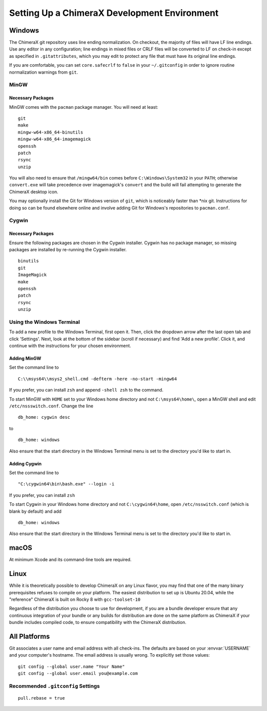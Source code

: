 ..  vim: set expandtab shiftwidth=4 softtabstop=4:

..
    === UCSF ChimeraX Copyright ===
    Copyright 2017 Regents of the University of California.
    All rights reserved.  This software provided pursuant to a
    license agreement containing restrictions on its disclosure,
    duplication and use.  For details see:
    http://www.rbvi.ucsf.edu/chimerax/docs/licensing.html
    This notice must be embedded in or attached to all copies,
    including partial copies, of the software or any revisions
    or derivations thereof.
    === UCSF ChimeraX Copyright ===

#############################################
Setting Up a ChimeraX Development Environment
#############################################

=======
Windows
=======

The ChimeraX git repository uses line ending normalization. On checkout, the majority
of files will have LF line endings. Use any editor in any configuration; line endings
in mixed files or CRLF files will be converted to LF on check-in except as specified
in ``.gitattributes``, which you may edit to protect any file that must have its
original line endings.

If you are comfortable, you can set ``core.safecrlf`` to ``false`` in your
``~/.gitconfig`` in order to ignore routine normalization warnings from ``git``.

MinGW
=====
Necessary Packages
------------------
MinGW comes with the ``pacman`` package manager. You will need at least:
::

    git
    make
    mingw-w64-x86_64-binutils
    mingw-w64-x86_64-imagemagick
    openssh
    patch
    rsync
    unzip

You will also need to ensure that ``/mingw64/bin`` comes before
``C:\Windows\System32`` in your ``PATH``; otherwise ``convert.exe``
will take precedence over imagemagick's ``convert`` and the build
will fail attempting to generate the ChimeraX desktop icon.

You may optionally install the Git for Windows version of ``git``,
which is noticeably faster than \*nix git. Instructions for doing so
can be found elsewhere online and involve adding Git for Windows's
repositories to ``pacman.conf``.

Cygwin
======
Necessary Packages
------------------
Ensure the following packages are chosen in the Cygwin installer.
Cygwin has no package manager, so missing packages are installed
by re-running the Cygwin installer. ::

    binutils
    git
    ImageMagick
    make
    openssh
    patch
    rsync
    unzip

Using the Windows Terminal
==========================
To add a new profile to the Windows Terminal, first open it. Then, click
the dropdown arrow after the last open tab and click 'Settings'. Next,
look at the bottom of the sidebar (scroll if necessary) and find 'Add
a new profile'. Click it, and continue with the instructions for your
chosen environment.

Adding MinGW
------------
Set the command line to ::

    C:\\msys64\\msys2_shell.cmd -defterm -here -no-start -mingw64

If you prefer, you can install ``zsh`` and append ``-shell zsh`` to the
command.

To start MinGW with ``HOME`` set to your Windows home directory and not
``C:\msys64\home\``, open a MinGW shell and edit ``/etc/nssswitch.conf``.
Change the line ::

    db_home: cygwin desc

to ::

    db_home: windows

Also ensure that the start directory in the Windows Terminal menu is
set to the directory you'd like to start in.

Adding Cygwin
-------------
Set the command line to ::

    "C:\cygwin64\bin\bash.exe" --login -i

If you prefer, you can install ``zsh``

To start Cygwin in your Windows home directory and not ``C:\cygwin64\home``, open
``/etc/nsswitch.conf`` (which is blank by default) and add ::

    db_home: windows

Also ensure that the start directory in the Windows Terminal menu is
set to the directory you'd like to start in.

=====
macOS
=====
At minimum Xcode and its command-line tools are required.

=====
Linux
=====
While it is theoretically possible to develop ChimeraX on any Linux flavor,
you may find that one of the many binary prerequisites refuses to compile
on your platform. The easiest distribution to set up is Ubuntu 20.04, while
the "reference" ChimeraX is built on Rocky 8 with ``gcc-toolset-10``

Regardless of the distribution you choose to use for development, if you
are a bundle developer ensure that any continuous integration of your
bundle or any builds for distribution are done on the same platform as
ChimeraX if your bundle includes compiled code, to ensure compatibility
with the ChimeraX distribution.

=============
All Platforms
=============
Git associates a user name and email address with all check-ins. The defaults
are based on your :envvar:`USERNAME` and your computer's hostname. The email
address is usually wrong. To explicitly set those values: ::

    git config --global user.name "Your Name"
    git config --global user.email you@example.com

Recommended ``.gitconfig`` Settings
===================================
::

    pull.rebase = true
